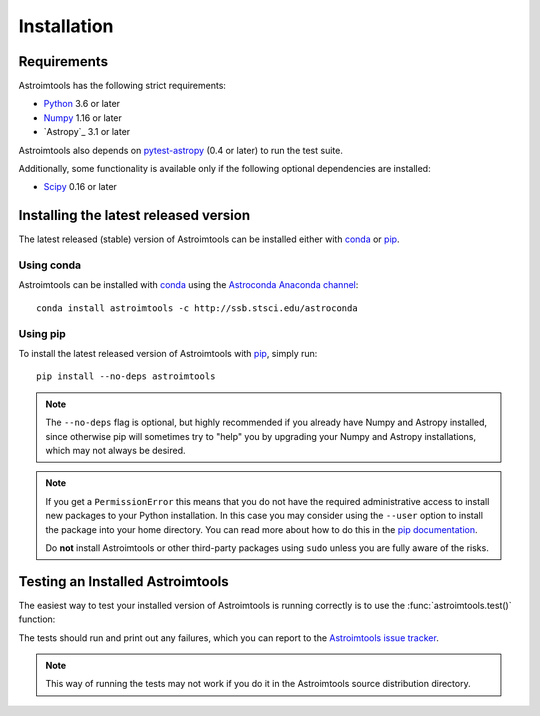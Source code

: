 ************
Installation
************

Requirements
============

Astroimtools has the following strict requirements:

* `Python <http://www.python.org/>`_ 3.6 or later

* `Numpy <http://www.numpy.org/>`_ 1.16 or later

* `Astropy`_ 3.1 or later

Astroimtools also depends on `pytest-astropy
<https://github.com/astropy/pytest-astropy>`_ (0.4 or later) to run
the test suite.

Additionally, some functionality is available only if the following
optional dependencies are installed:

* `Scipy`_ 0.16 or later


Installing the latest released version
======================================

The latest released (stable) version of Astroimtools can be installed
either with `conda`_ or `pip`_.


Using conda
-----------

Astroimtools can be installed with `conda`_ using the `Astroconda Anaconda
channel <https://astroconda.readthedocs.io/en/latest/>`_::

    conda install astroimtools -c http://ssb.stsci.edu/astroconda


Using pip
---------

To install the latest released version of Astroimtools with `pip`_,
simply run::

    pip install --no-deps astroimtools

.. note::

    The ``--no-deps`` flag is optional, but highly recommended if you
    already have Numpy and Astropy installed, since otherwise pip will
    sometimes try to "help" you by upgrading your Numpy and Astropy
    installations, which may not always be desired.

.. note::

    If you get a ``PermissionError`` this means that you do not have
    the required administrative access to install new packages to your
    Python installation.  In this case you may consider using the
    ``--user`` option to install the package into your home directory.
    You can read more about how to do this in the `pip documentation
    <http://www.pip-installer.org/en/1.2.1/other-tools.html#using-pip-with-the-user-scheme>`_.

    Do **not** install Astroimtools or other third-party packages using
    ``sudo`` unless you are fully aware of the risks.


Testing an Installed Astroimtools
=================================

The easiest way to test your installed version of Astroimtools is
running correctly is to use the :func:`astroimtools.test()` function:

.. doctest-skip::

    >>> import astroimtools
    >>> astroimtools.test()

The tests should run and print out any failures, which you can report
to the `Astroimtools issue tracker
<http://github.com/spacetelescope/astroimtools/issues>`_.

.. note::

    This way of running the tests may not work if you do it in the
    Astroimtools source distribution directory.


.. _Scipy: http://www.scipy.org/
.. _pip: https://pip.pypa.io/en/latest/
.. _conda: http://conda.pydata.org/docs/
